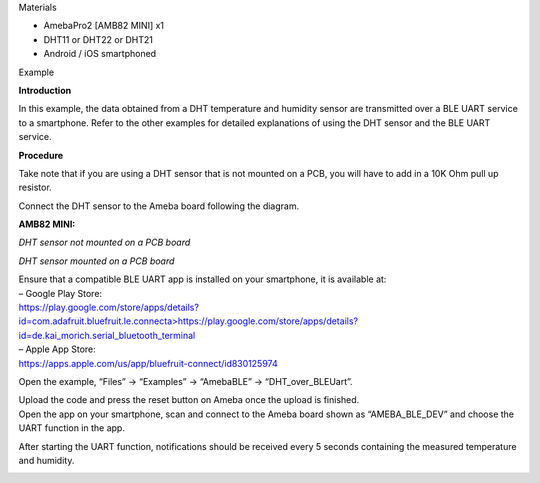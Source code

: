 Materials

-  AmebaPro2 [AMB82 MINI] x1

-  DHT11 or DHT22 or DHT21

-  Android / iOS smartphoned

Example

**Introduction**

In this example, the data obtained from a DHT temperature and humidity
sensor are transmitted over a BLE UART service to a smartphone. Refer to
the other examples for detailed explanations of using the DHT sensor and
the BLE UART service.

**Procedure**

Take note that if you are using a DHT sensor that is not mounted on a
PCB, you will have to add in a 10K Ohm pull up resistor.

Connect the DHT sensor to the Ameba board following the diagram.

**AMB82 MINI:**

*DHT sensor not mounted on a PCB* *board*

|image1|

*DHT sensor mounted on a PCB* *board*

|image2|

| Ensure that a compatible BLE UART app is installed on your smartphone,
  it is available at:
| – Google Play Store:
| `https://play.google.com/store/apps/details?id=com.adafruit.bluefruit.le.connecta>
   <https://play.google.com/store/apps/details?id=com.adafruit.bluefruit.le.connect>`__\ https://play.google.com/store/apps/details?id=de.kai_morich.serial_bluetooth_terminal

| – Apple App Store:
| https://apps.apple.com/us/app/bluefruit-connect/id830125974

Open the example, “Files” -> “Examples” -> “AmebaBLE” ->
“DHT_over_BLEUart”.

|Table Description automatically generated with medium confidence|

| Upload the code and press the reset button on Ameba once the upload is
  finished.
| Open the app on your smartphone, scan and connect to the Ameba board
  shown as “AMEBA_BLE_DEV” and choose the UART function in the app.

|1|

|image3|

After starting the UART function, notifications should be received every
5 seconds containing the measured temperature and humidity.

|image4|

.. |image1| image:: ../../_static/Example_Guides/BLE_-_DHT_over_BLE_UART/BLE_-_DHT_over_BLE_UART_images/image01.png
   :width: 6.26111in
   :height: 3.13678in
.. |image2| image:: ../../_static/Example_Guides/BLE_-_DHT_over_BLE_UART/BLE_-_DHT_over_BLE_UART_images/image02.png
   :width: 2.71718in
   :height: 2.21601in
.. |Table Description automatically generated with medium confidence| image:: ../../_static/Example_Guides/BLE_-_DHT_over_BLE_UART/BLE_-_DHT_over_BLE_UART_images/image03.png
   :width: 2.69635in
   :height: 4.20793in
.. |1| image:: ../../_static/Example_Guides/BLE_-_DHT_over_BLE_UART/BLE_-_DHT_over_BLE_UART_images/image04.png
   :width: 3.79851in
   :height: 7.59701in
.. |image3| image:: ../../_static/Example_Guides/BLE_-_DHT_over_BLE_UART/BLE_-_DHT_over_BLE_UART_images/image05.png
   :width: 3.46269in
   :height: 6.92537in
.. |image4| image:: ../../_static/Example_Guides/BLE_-_DHT_over_BLE_UART/BLE_-_DHT_over_BLE_UART_images/image06.png
   :width: 3.73134in
   :height: 7.46269in
